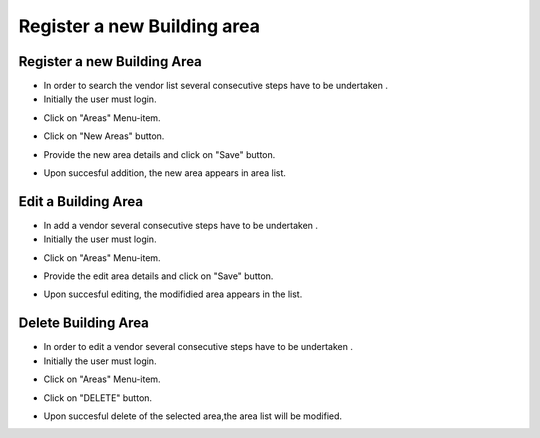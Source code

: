 ========
Register a new Building area
========

Register a new Building Area
------------------------

- In order to search the vendor list several consecutive steps have to be undertaken .
- Initially the user must login.

.. image:: assets/ENTROPY_cmdash.png

- Click on "Areas" Menu-item.

.. image:: assets/ENTROPY_newera.png

- Click on "New Areas" button.

.. image:: assets/ENTROPY_newera_2.png

- Provide the new area details and click on "Save" button.

.. image:: assets/ENTROPY_newera_3.png
.. image:: assets/ENTROPY_newera_4.png

- Upon succesful addition, the new area  appears in area list.



Edit a Building Area
------------
- In add a vendor several consecutive steps have to be undertaken .
- Initially the user must login.

.. image:: assets/ENTROPY_cmdash.png

- Click on "Areas" Menu-item.

.. image:: assets/ENTROPY_newera.png

 Click on "EDIT" button.

.. image:: assets/ENTROPY_addera_2.png

- Provide the edit area details and click on "Save" button.

.. image:: assets/ENTROPY_addera_2.png
.. image:: assets/ENTROPY_addera_3.png

- Upon succesful editing, the modifidied area appears in the list.

Delete Building Area
------------

- In order to edit a vendor several consecutive steps have to be undertaken .
- Initially the user must login.

.. image:: assets/ENTROPY_cmdash.png

- Click on "Areas" Menu-item.

.. image:: assets/ENTROPY_newera.png

- Click on "DELETE" button.

.. image:: assets/ENTROPY_delera.png

- Upon succesful delete of the selected area,the area list will be modified.
